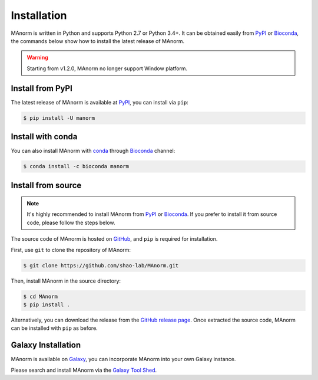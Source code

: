 .. _install:

Installation
============

MAnorm is written in Python and supports Python 2.7 or Python 3.4+. It can be obtained easily from
PyPI_ or Bioconda_, the commands below show how to install the latest release of MAnorm.

.. warning::
   Starting from v1.2.0, MAnorm no longer support Window platform.

Install from PyPI
-----------------
The latest release of MAnorm is available at PyPI_, you can install via ``pip``:

.. code-block:: shell

    $ pip install -U manorm

Install with conda
------------------

You can also install MAnorm with conda_ through Bioconda_ channel:

.. code-block:: shell

   $ conda install -c bioconda manorm

Install from source
-------------------

.. note:: It's highly recommended to install MAnorm from PyPI_  or Bioconda_.
          If you prefer to install it from source code, please follow the steps below.

The source code of MAnorm is hosted on GitHub_, and ``pip`` is required for installation.

First, use ``git`` to clone the repository of MAnorm:

.. code-block:: shell

   $ git clone https://github.com/shao-lab/MAnorm.git

Then, install MAnorm in the source directory:

.. code-block:: shell

   $ cd MAnorm
   $ pip install .

Alternatively, you can download the release from the `GitHub release page`_. Once extracted the source code,
MAnorm can be installed with ``pip`` as before.

Galaxy Installation
-------------------
MAnorm is available on Galaxy_, you can incorporate MAnorm into your own Galaxy instance.

Please search and install MAnorm via the `Galaxy Tool Shed`_.

.. _PyPI: https://pypi.python.org/pypi/MAnorm
.. _Bioconda: https://bioconda.github.io
.. _conda: https://conda.io
.. _GitHub: https://github.com/shao-lab/MAnorm
.. _GitHub release page: https://github.com/shao-lab/MAnorm/releases
.. _Galaxy: https://galaxyproject.org
.. _`Galaxy Tool Shed`: https://toolshed.g2.bx.psu.edu/view/haydensun/manorm
